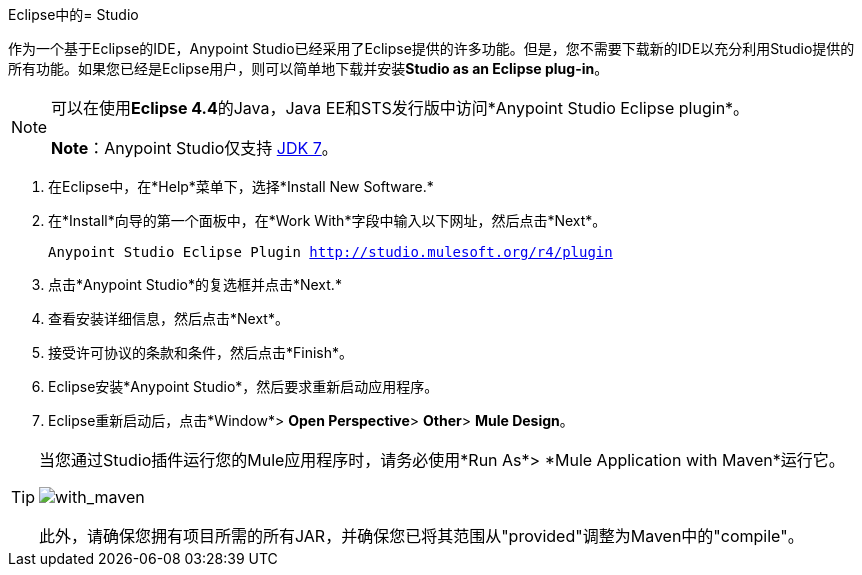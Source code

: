 Eclipse中的=  Studio

作为一个基于Eclipse的IDE，Anypoint Studio已经采用了Eclipse提供的许多功能。但是，您不需要下载新的IDE以充分利用Studio提供的所有功能。如果您已经是Eclipse用户，则可以简单地下载并安装**Studio as an Eclipse plug-in**。

[NOTE]
====
可以在使用**Eclipse 4.4**的Java，Java EE和STS发行版中访问*Anypoint Studio Eclipse plugin*。

*Note*：Anypoint Studio仅支持 http://www.oracle.com/technetwork/java/javase/downloads/java-archive-downloads-javase7-521261.html[JDK 7]。
====

. 在Eclipse中，在*Help*菜单下，选择*Install New Software.*
. 在*Install*向导的第一个面板中，在*Work With*字段中输入以下网址，然后点击*Next*。
+
`Anypoint Studio Eclipse Plugin http://studio.mulesoft.org/r4/plugin`
. 点击*Anypoint Studio*的复选框并点击*Next.*
. 查看安装详细信息，然后点击*Next*。
. 接受许可协议的条款和条件，然后点击*Finish*。
.  Eclipse安装*Anypoint Studio*，然后要求重新启动应用程序。
.  Eclipse重新启动后，点击*Window*> *Open Perspective*> *Other*> *Mule Design*。

[TIP]
====
当您通过Studio插件运行您的Mule应用程序时，请务必使用*Run As*> *Mule Application with Maven*运行它。

image:with_maven.png[with_maven]

此外，请确保您拥有项目所需的所有JAR，并确保您已将其范围从"provided"调整为Maven中的"compile"。
====
